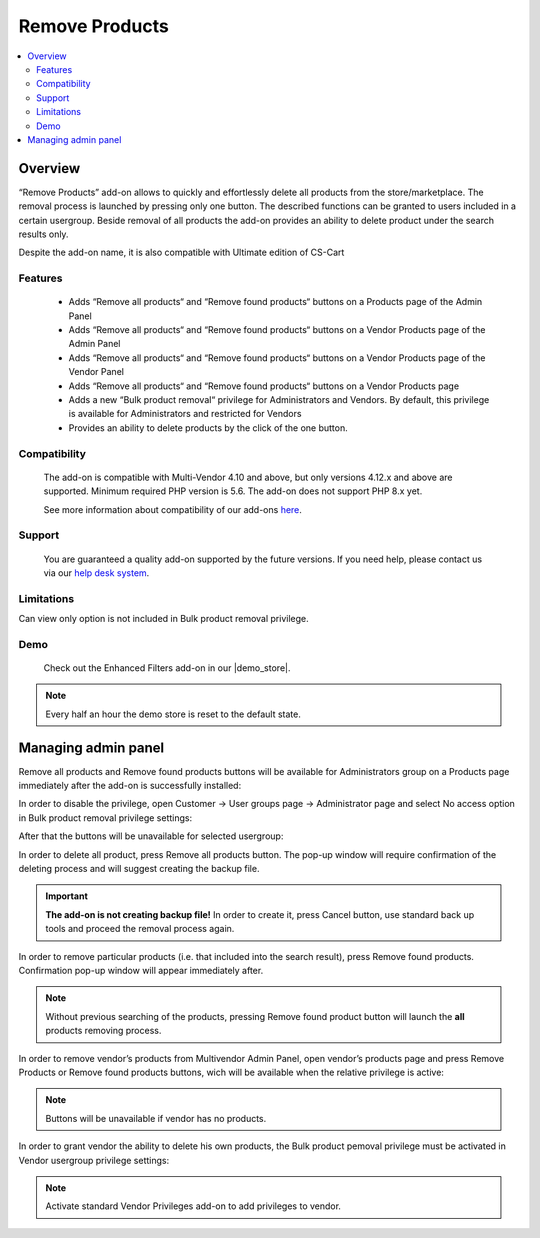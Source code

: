 **********************
Remove Products
**********************

.. raw:: html

    <div class="buy-now">
        <a href="https://marketplace.simtechdev.com/landing/100000310" class="btn buy-now__btn">Buy now</a>
    </div>

.. contents::
    :local:
    :depth: 3

--------
Overview
--------

“Remove Products” add-on allows to quickly and effortlessly delete all products from the store/marketplace. The removal process is launched by pressing only one button. The described functions can be granted to users included in a certain usergroup. Beside removal of all products the add-on provides an ability to delete product under the search results only.

Despite the add-on name, it is also compatible with Ultimate edition of CS-Cart 

========
Features
========

 * Adds “Remove all products“ and “Remove found products“ buttons on a Products page of the Admin Panel

 * Adds “Remove all products“ and “Remove found products“ buttons on a Vendor Products page of the Admin Panel

 * Adds “Remove all products“ and “Remove found products“ buttons on a Vendor Products page of the Vendor Panel

 * Adds “Remove all products“ and “Remove found products“ buttons on a Vendor Products page 

 * Adds a new “Bulk product removal“ privilege for Administrators and Vendors. By default, this privilege is available for Administrators and restricted for Vendors

 * Provides an ability to delete products by the click of the one button.

=============
Compatibility
=============

    The add-on is compatible with Multi-Vendor 4.10 and above, but only versions 4.12.x and above are supported. 
    Minimum required PHP version is 5.6. The add-on does not support PHP 8.x yet.

    See more information about compatibility of our add-ons `here <https://docs.cs-cart.com/marketplace-addons/compatibility/index.html>`_.

=======
Support
=======

    You are guaranteed a quality add-on supported by the future versions. If you need help, please contact us via our `help desk system <https://helpdesk.cs-cart.com>`_.

===========
Limitations
===========

Can view only option is not included in Bulk product removal privilege.

====
Demo
====

    Check out the Enhanced Filters add-on in our |demo_store|.

.. |demo_store| raw:: html

   <!--noindex--><a href="https://remove-vendor-products.demo.simtechdev.com/" target="_blank" rel="nofollow">demo store</a><!--/noindex-->

.. note::
    
    Every half an hour the demo store is reset to the default state.

--------------------
Managing admin panel
--------------------

Remove all products and Remove found products buttons will be available for Administrators group on a Products page immediately after the add-on is successfully installed: 

.. fancybox:: img/rvp1.png
    :alt: Remove all products and Remove found products buttons

In order to disable the privilege, open Customer → User groups page → Administrator page and select No access option in Bulk product removal privilege settings:

.. fancybox:: img/rvp2.png
    :alt: Vendor Privileges

After that the buttons will be unavailable for selected usergroup:

.. fancybox:: img/rvp3.png
    :alt: Vendor Restrictions

In order to delete all product, press Remove all products button. The pop-up window will require confirmation of the deleting process and will suggest creating the backup file.

.. important:: **The add-on is not creating backup file!** In order to create it, press Cancel button, use standard back up tools and proceed the removal process again.  

In order to remove particular products (i.e. that included into the search result), press Remove found products. Confirmation pop-up window will appear immediately after.

.. note:: Without previous searching of the products, pressing Remove found product button will launch the **all** products removing process. 

In order to remove vendor’s products from Multivendor Admin Panel, open vendor’s products page and press Remove Products or Remove found products buttons, wich will be available when the relative privilege is active: 

.. fancybox:: img/rvp5.png
    :alt:  Multivendor Admin Panel

.. note:: Buttons will be unavailable if vendor has no products.
  
    .. fancybox:: img/rvp6.png
        :alt: No products page 

In order to grant vendor the ability to delete his own products, the Bulk product pemoval privilege must be activated in Vendor usergroup privilege settings:

.. fancybox:: img/rvp7.png
    :alt: Bulk product removal

.. note:: Activate standard Vendor Privileges add-on to add privileges to vendor. 
  
    .. fancybox:: img/rvp8.png
        :alt: Buttons on the Vendor Panel
